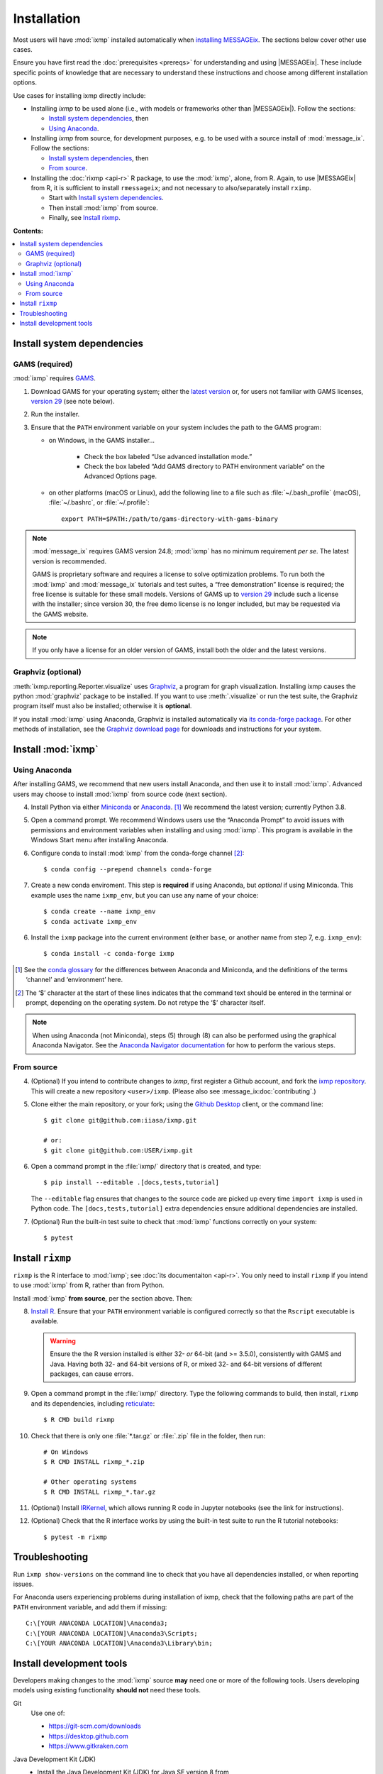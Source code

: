 Installation
************

Most users will have :mod:`ixmp` installed automatically when `installing MESSAGEix`_.
The sections below cover other use cases.

Ensure you have first read the :doc:`prerequisites <prereqs>` for understanding and using |MESSAGEix|.
These include specific points of knowledge that are necessary to understand these instructions and choose among different installation options.

Use cases for installing ixmp directly include:

- Installing *ixmp* to be used alone (i.e., with models or frameworks other than |MESSAGEix|).
  Follow the sections:

  - `Install system dependencies`_, then
  - `Using Anaconda`_.

- Installing *ixmp* from source, for development purposes, e.g. to be used with a source install of :mod:`message_ix`.
  Follow the sections:

  - `Install system dependencies`_, then
  - `From source`_.

- Installing the :doc:`rixmp <api-r>` R package, to use the :mod:`ixmp`, alone, from R.
  Again, to use |MESSAGEix| from R, it is sufficient to install ``rmessageix``; and not necessary to also/separately install ``rximp``.

  - Start with `Install system dependencies`_.
  - Then install :mod:`ixmp` from source.
  - Finally, see `Install rixmp`_.

**Contents:**

.. contents::
   :local:

Install system dependencies
===========================

GAMS (required)
---------------

:mod:`ixmp` requires `GAMS`_.

1. Download GAMS for your operating system; either the `latest version`_ or, for users not familiar with GAMS licenses, `version 29`_ (see note below).

2. Run the installer.

3. Ensure that the ``PATH`` environment variable on your system includes the path to the GAMS program:

   - on Windows, in the GAMS installer…

      - Check the box labeled “Use advanced installation mode.”
      - Check the box labeled “Add GAMS directory to PATH environment variable” on the Advanced Options page.

   - on other platforms (macOS or Linux), add the following line to a file such as :file:`~/.bash_profile` (macOS), :file:`~/.bashrc`, or :file:`~/.profile`::

       export PATH=$PATH:/path/to/gams-directory-with-gams-binary

.. note::
   :mod:`message_ix` requires GAMS version 24.8; :mod:`ixmp` has no minimum requirement *per se*.
   The latest version is recommended.

   GAMS is proprietary software and requires a license to solve optimization problems.
   To run both the :mod:`ixmp` and :mod:`message_ix` tutorials and test suites, a “free demonstration” license is required; the free license is suitable for these small models.
   Versions of GAMS up to `version 29`_ include such a license with the installer; since version 30, the free demo license is no longer included, but may be requested via the GAMS website.

.. note::
   If you only have a license for an older version of GAMS, install both the older and the latest versions.


Graphviz (optional)
-------------------

:meth:`ixmp.reporting.Reporter.visualize` uses `Graphviz`_, a program for graph visualization.
Installing ixmp causes the python :mod:`graphviz` package to be installed.
If you want to use :meth:`.visualize` or run the test suite, the Graphviz program itself must also be installed; otherwise it is **optional**.

If you install :mod:`ixmp` using Anaconda, Graphviz is installed automatically via `its conda-forge package`_.
For other methods of installation, see the `Graphviz download page`_ for downloads and instructions for your system.


Install :mod:`ixmp`
===================

Using Anaconda
--------------

After installing GAMS, we recommend that new users install Anaconda, and then use it to install :mod:`ixmp`.
Advanced users may choose to install :mod:`ixmp` from source code (next section).

4. Install Python via either `Miniconda`_ or `Anaconda`_. [1]_
   We recommend the latest version; currently Python 3.8.

5. Open a command prompt.
   We recommend Windows users use the “Anaconda Prompt” to avoid issues with permissions and environment variables when installing and using :mod:`ixmp`.
   This program is available in the Windows Start menu after installing Anaconda.

6. Configure conda to install :mod:`ixmp` from the conda-forge channel [2]_::

    $ conda config --prepend channels conda-forge

7. Create a new conda enviroment.
   This step is **required** if using Anaconda, but *optional* if using Miniconda.
   This example uses the name ``ixmp_env``, but you can use any name of your choice::

    $ conda create --name ixmp_env
    $ conda activate ixmp_env

6. Install the ``ixmp`` package into the current environment (either ``base``, or another name from step 7, e.g. ``ixmp_env``)::

    $ conda install -c conda-forge ixmp

.. [1] See the `conda glossary`_ for the differences between Anaconda and Miniconda, and the definitions of the terms ‘channel’ and ‘environment’ here.
.. [2] The ‘$’ character at the start of these lines indicates that the command text should be entered in the terminal or prompt, depending on the operating system.
       Do not retype the ‘$’ character itself.

.. note:: When using Anaconda (not Miniconda), steps (5) through (8) can also be performed using the graphical Anaconda Navigator.
   See the `Anaconda Navigator documentation`_ for how to perform the various steps.


From source
-----------

4. (Optional) If you intend to contribute changes to *ixmp*, first register a Github account, and fork the `ixmp repository <https://github.com/iiasa/ixmp>`_.
   This will create a new repository ``<user>/ixmp``.
   (Please also see :message_ix:doc:`contributing`.)

5. Clone either the main repository, or your fork; using the `Github Desktop`_ client, or the command line::

    $ git clone git@github.com:iiasa/ixmp.git

    # or:
    $ git clone git@github.com:USER/ixmp.git

6. Open a command prompt in the :file:`ixmp/` directory that is created, and type::

    $ pip install --editable .[docs,tests,tutorial]

   The ``--editable`` flag ensures that changes to the source code are picked up every time ``import ixmp`` is used in Python code.
   The ``[docs,tests,tutorial]`` extra dependencies ensure additional dependencies are installed.

7. (Optional) Run the built-in test suite to check that :mod:`ixmp` functions correctly on your system::

    $ pytest


Install ``rixmp``
=================

``rixmp`` is the R interface to :mod:`ixmp`; see :doc:`its documentaiton <api-r>`.
You only need to install ``rixmp`` if you intend to use :mod:`ixmp` from R, rather than from Python.

Install :mod:`ixmp` **from source**, per the section above.
Then:

8. `Install R <https://www.r-project.org>`_.
   Ensure that your ``PATH`` environment variable is configured correctly so that the ``Rscript`` executable is available.

   .. warning::
      Ensure the the R version installed is either 32- *or* 64-bit (and >= 3.5.0), consistently with GAMS and Java.
      Having both 32- and 64-bit versions of R, or mixed 32- and 64-bit versions of different packages, can cause errors.

9. Open a command prompt in the :file:`ixmp/` directory.
   Type the following commands to build, then install, ``rixmp`` and its dependencies, including reticulate_::

    $ R CMD build rixmp

10. Check that there is only one :file:`*.tar.gz` or :file:`.zip` file in the folder, then run::

      # On Windows
      $ R CMD INSTALL rixmp_*.zip

      # Other operating systems
      $ R CMD INSTALL rixmp_*.tar.gz

11. (Optional) Install `IRKernel`_, which allows running R code in Jupyter notebooks (see the link for instructions).

12. (Optional) Check that the R interface works by using the built-in test suite to run the R tutorial notebooks::

    $ pytest -m rixmp


Troubleshooting
===============

Run ``ixmp show-versions`` on the command line to check that you have all dependencies installed, or when reporting issues.

For Anaconda users experiencing problems during installation of ixmp, check that the following paths are part of the ``PATH`` environment variable, and add them if missing::

    C:\[YOUR ANACONDA LOCATION]\Anaconda3;
    C:\[YOUR ANACONDA LOCATION]\Anaconda3\Scripts;
    C:\[YOUR ANACONDA LOCATION]\Anaconda3\Library\bin;


Install development tools
=========================

Developers making changes to the :mod:`ixmp` source **may** need one or more of the following tools.
Users developing models using existing functionality **should not** need these tools.

Git
   Use one of:

   - https://git-scm.com/downloads
   - https://desktop.github.com
   - https://www.gitkraken.com

Java Development Kit (JDK)
   - Install the Java Development Kit (JDK) for Java SE version 8 from https://www.oracle.com/technetwork/java/javase/downloads/index.html

     .. note:: At this point, ixmp is not compatible with JAVA SE 9.

   - Follow the `JDK website instructions`_ to set the ``JAVA_HOME`` environment variable; if ``JAVA_HOME`` does not exist, add it as a new system variable.

   - Update your ``PATH`` environment variable to point to the JRE binaries and server installation (e.g., :file:`C:\\Program Files\\Java\\jdk[YOUR JDK VERSION]\\jre\\bin\\`, :file:`C:\\Program Files\\Java\\jdk[YOUR JDK VERSION]\\jre\\bin\\server`).

     .. warning:: Do not overwrite the existing ``PATH`` environment variable, but add to the list of existing paths.

Rtools
   https://cran.r-project.org/bin/windows/Rtools/

   For installing or modifying some R packages on Windows.


.. _`installing MESSAGEix`: https://docs.messageix.org/en/latest/getting_started.html
.. _`Anaconda`: https://www.continuum.io/downloads
.. _`GAMS`: http://www.gams.com
.. _`latest version`: https://www.gams.com/download/
.. _`version 29`: https://www.gams.com/29/
.. _Graphviz: https://www.graphviz.org
.. _`its conda-forge package`: https://anaconda.org/conda-forge/graphviz
.. _Graphviz download page: https://www.graphviz.org/download/
.. _Miniconda: https://docs.conda.io/projects/conda/en/latest/user-guide/install/index.html
.. _conda glossary: https://docs.conda.io/projects/conda/en/latest/glossary.html
.. _Anaconda Navigator documentation: https://docs.anaconda.com/anaconda/navigator/
.. _`Github Desktop`: https://desktop.github.com
.. _reticulate: https://rstudio.github.io/reticulate/
.. _IRkernel: https://irkernel.github.io/installation/
.. _JDK website instructions: https://docs.oracle.com/cd/E19182-01/820-7851/inst_cli_jdk_javahome_t/
